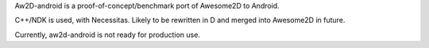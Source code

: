 Aw2D-android is a proof-of-concept/benchmark port of Awesome2D to Android.

C++/NDK is used, with Necessitas. Likely to be rewritten in 
D and merged into Awesome2D in future.

Currently, aw2d-android is not ready for production use.

